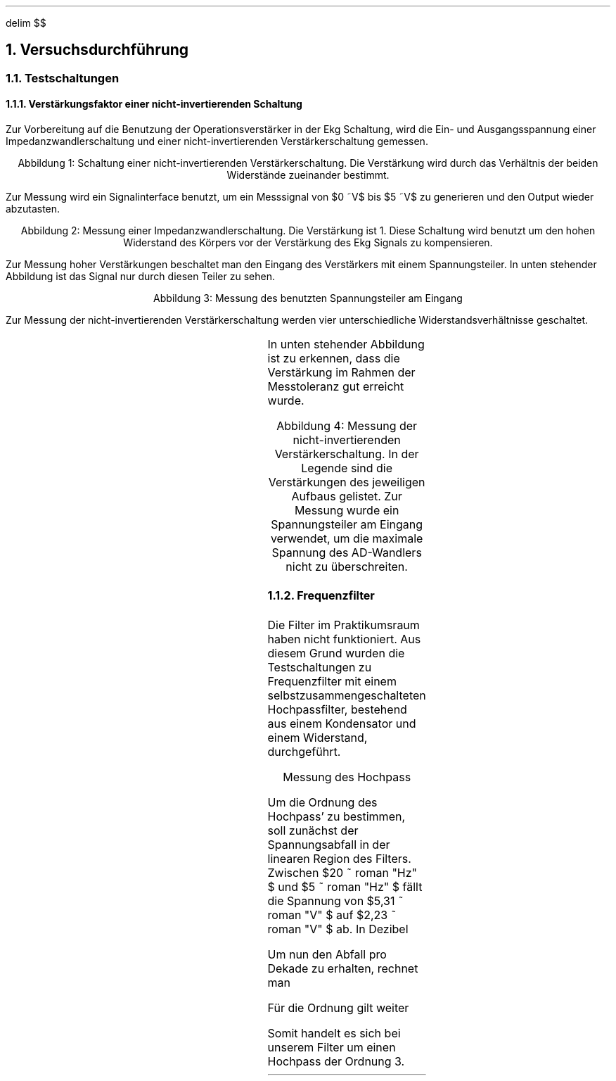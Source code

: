 .nr abb 0 1
.ds CH 
.ds CF %
.EQ
delim $$
.EN
.NH
Versuchsdurchführung
.NH 2
Testschaltungen
.NH 3
Verstärkungsfaktor einer nicht-invertierenden Schaltung
.PP
Zur Vorbereitung auf die Benutzung der Operationsverstärker in der Ekg
Schaltung, wird die Ein- und Ausgangsspannung einer Impedanzwandlerschaltung
und einer nicht-invertierenden Verstärkerschaltung gemessen.
.PDFPIC Abb/nicht-inv.pdf 3
.sp 1
.ce 1
Abbildung \n+[abb]: Schaltung einer nicht-invertierenden Verstärkerschaltung. Die Verstärkung wird durch das Verhältnis der beiden Widerstände zueinander bestimmt.
.sp 1
Zur Messung wird ein Signalinterface benutzt, um ein Messsignal von
$0 ~V$ bis $5 ~V$  zu generieren und den Output wieder abzutasten. 
.PDFPIC Mess/Op/faktor1.pdf 4
.sp 1
.ce 1
Abbildung \n+[abb]: Messung einer Impedanzwandlerschaltung. Die Verstärkung ist 1. Diese Schaltung wird benutzt um den hohen Widerstand des Körpers vor der Verstärkung des Ekg Signals zu kompensieren.
.sp 1
Zur Messung hoher Verstärkungen beschaltet man den Eingang des Verstärkers mit
einem Spannungsteiler. In unten stehender Abbildung ist das Signal nur durch
diesen Teiler zu sehen.
.PDFPIC Mess/Op/spannungsteiler.pdf 4
.sp 1
.ce 1
Abbildung \n+[abb]: Messung des benutzten Spannungsteiler am Eingang
.sp 1
Zur Messung der nicht-invertierenden Verstärkerschaltung werden vier
unterschiedliche Widerstandsverhältnisse geschaltet. 
.sp 1
.TS
allbox center;
cb | cb | cb .
$R sub 1$	$R sub 2$	Verstärkung 
$1 ~k Omega $	$10 ~k Omega $	$1.1$ 
$33 ~k Omega $	$10 ~k Omega $	$4.3$ 
$47 ~k Omega $	$10 ~k Omega $	$5.7$ 
$100 ~k Omega $	$10 ~k Omega $	$11$ 
.TE
.sp 1
In unten stehender Abbildung ist zu erkennen, dass die Verstärkung im Rahmen der Messtoleranz
gut erreicht wurde.
.sp 1
.PDFPIC Mess/Op/noninv.pdf 4
.sp 1
.ce 1
Abbildung \n+[abb]: Messung der nicht-invertierenden Verstärkerschaltung. In der Legende sind die Verstärkungen des jeweiligen Aufbaus gelistet. Zur Messung wurde ein Spannungsteiler am Eingang verwendet, um die maximale Spannung des AD-Wandlers nicht zu überschreiten.
.NH 3
Frequenzfilter
.PP
Die Filter im Praktikumsraum haben nicht funktioniert. Aus diesem Grund wurden
die Testschaltungen zu Frequenzfilter mit einem selbstzusammengeschalteten
Hochpassfilter, bestehend aus einem Kondensator und einem Widerstand,
durchgeführt. 
.sp 1
.PDFPIC Mess/hochpass.pdf 4
.sp 1
.ce 1
Messung des Hochpass
.sp 1
Um die Ordnung des Hochpass' zu bestimmen, soll zunächst der Spannungsabfall in
der linearen Region des Filters. Zwischen $20 ~ roman "Hz" $ und $5 ~ roman "Hz" $
fällt die Spannung von $5,31 ~ roman "V" $ auf $2,23 ~ roman "V" $ ab. In
Dezibel
.EQ
Q sub {(U)} = 10 cdot roman "lg" 5,31 over 2,23 ~ roman "dB" = 3,77 ~
roman "dB"
.EN
Um nun den Abfall pro Dekade zu erhalten, rechnet man
.EQ
{Q sub {(U)} } over { roman "Dekade" } = { 3,77 ~ roman "dB" } over { 15 ~
roman "Hz" } cdot { 180 ~ roman "Hz" } over { roman "Dekade" } = 45,2 ~ {
roman "dB" } over { roman "Dekade" }
.EN
Für die Ordnung gilt weiter
.EQ
{ 20 roman "dB" } over { roman "Dekade" cdot roman "Ordnung" }
.EN
Somit handelt es sich bei unserem Filter um einen Hochpass der Ordnung 3.
